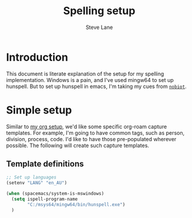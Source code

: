 #+TITLE: Spelling setup
#+AUTHOR: Steve Lane
#+DESCRIPTION: Describes how I've set up spelling (windows).
#+EXPORT_SELECT_TAGS: export
#+EXPORT_EXCLUDE_TAGS: noexport
#+PROPERTY: header-args :tangle yes

* Introduction

This document is literate explanation of the setup for my spelling implementation. Windows is a pain, and I've used mingw64 to set up hunspell. But to set up hunspell in emacs, I'm taking my cues from [[https://github.com/nobiot/Zero-to-Emacs-and-Org-roam/blob/main/80.Spell-checker.md][~nobiot~]].

* Simple setup

Similar to [[file:org-setup.org][my org setup]], we'd like some specific org-roam capture templates. For example, I'm going to have common tags, such as person, division, process, code. I'd like to have those pre-populated wherever possible. The following will create such capture templates.

** Template definitions
   
   #+header: :tangle yes
   #+begin_src emacs-lisp :export yes
     ;; Set up languages
     (setenv "LANG" "en_AU")

     (when (spacemacs/system-is-mswindows)
       (setq ispell-program-name
             "C:/msys64/mingw64/bin/hunspell.exe")
       )
   #+end_src

